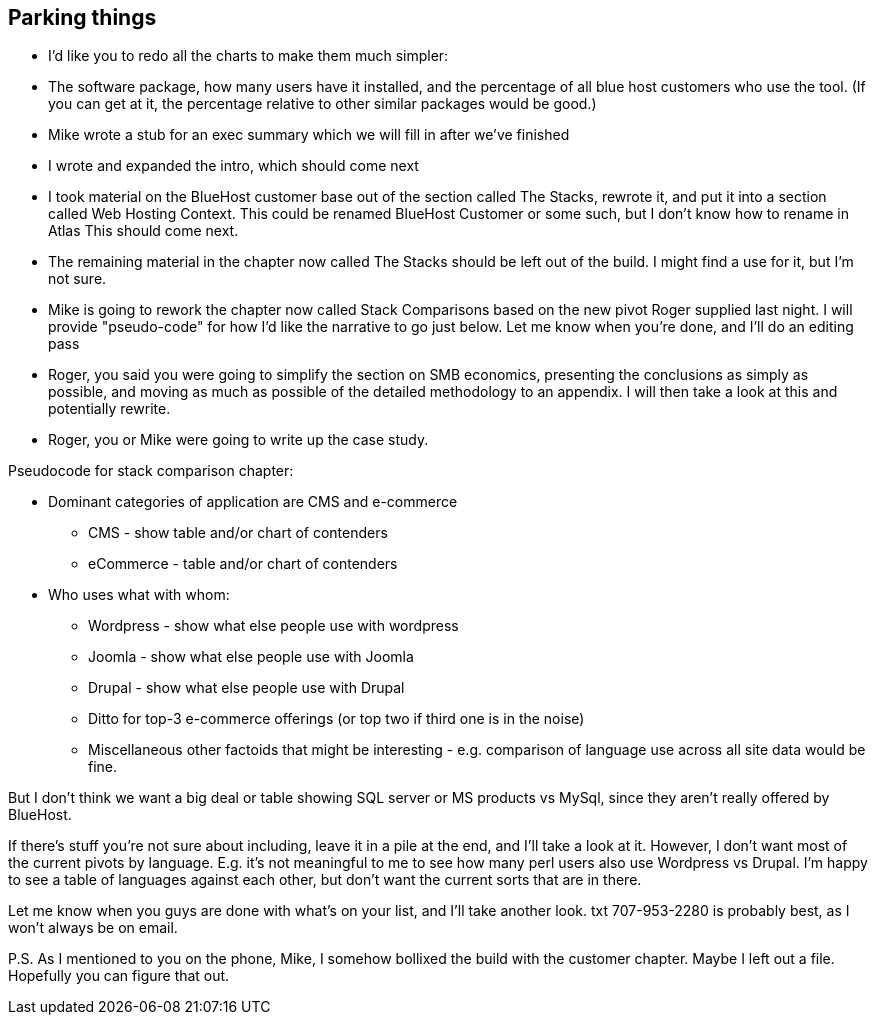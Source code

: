== Parking things

* I'd like you to redo all the charts to make them much simpler:

* The software package, how many users have it installed, and the
percentage of all blue host customers who use the tool. (If you can
get at it, the percentage relative to other similar packages would be
good.)



* Mike wrote a stub for an exec summary which we will fill in after
we've finished

* I wrote and expanded the intro, which should come next

* I took material on the BlueHost customer base out of the section
called The Stacks, rewrote it, and put it into a section called Web
Hosting Context. This could be renamed BlueHost Customer or some such,
but I don't know how to rename in Atlas   This should come next.

* The remaining material in the chapter now called The Stacks should
be left out of the build.  I might find a use for it, but I'm not
sure.

* Mike is going to rework the chapter now called Stack Comparisons
based on the new pivot Roger supplied last night.  I will provide
"pseudo-code" for how I'd like the narrative to go just below.  Let me
know when you're done, and I'll do an editing pass

* Roger, you said you were going to simplify the section on SMB
economics, presenting the conclusions as simply as possible, and
moving as much as possible of the detailed methodology to an appendix.
 I will then take a look at this and potentially rewrite.

* Roger, you or Mike were going to write up the case study.

Pseudocode for stack comparison chapter:

* Dominant categories of application are CMS and e-commerce
** CMS - show table and/or chart of contenders
** eCommerce - table and/or chart of contenders

* Who uses what with whom:

** Wordpress - show what else people use with wordpress

** Joomla - show what else people use with Joomla

** Drupal - show what else people use with Drupal

** Ditto for top-3 e-commerce offerings (or top two if third one is in the noise)

** Miscellaneous other factoids that might be interesting - e.g.
comparison of language use across all site data would be fine.

But I don't think we want a big deal or table showing SQL server or MS
products vs MySql, since they aren't really offered by BlueHost.

If there's stuff you're not sure about including, leave it in a pile
at the end, and I'll take a look at it.  However, I don't want most of
the current pivots by language.  E.g. it's not meaningful to me to see
how many perl users also use Wordpress vs Drupal.  I'm happy to see a
table of languages against each other, but don't want the current
sorts that are in there.

Let me know when you guys are done with what's on your list, and I'll
take another look.  txt 707-953-2280 is probably best, as I won't
always be on email.

P.S. As I mentioned to you on the phone, Mike, I somehow bollixed the
build with the customer chapter.  Maybe I left out a file.  Hopefully
you can figure that out.
